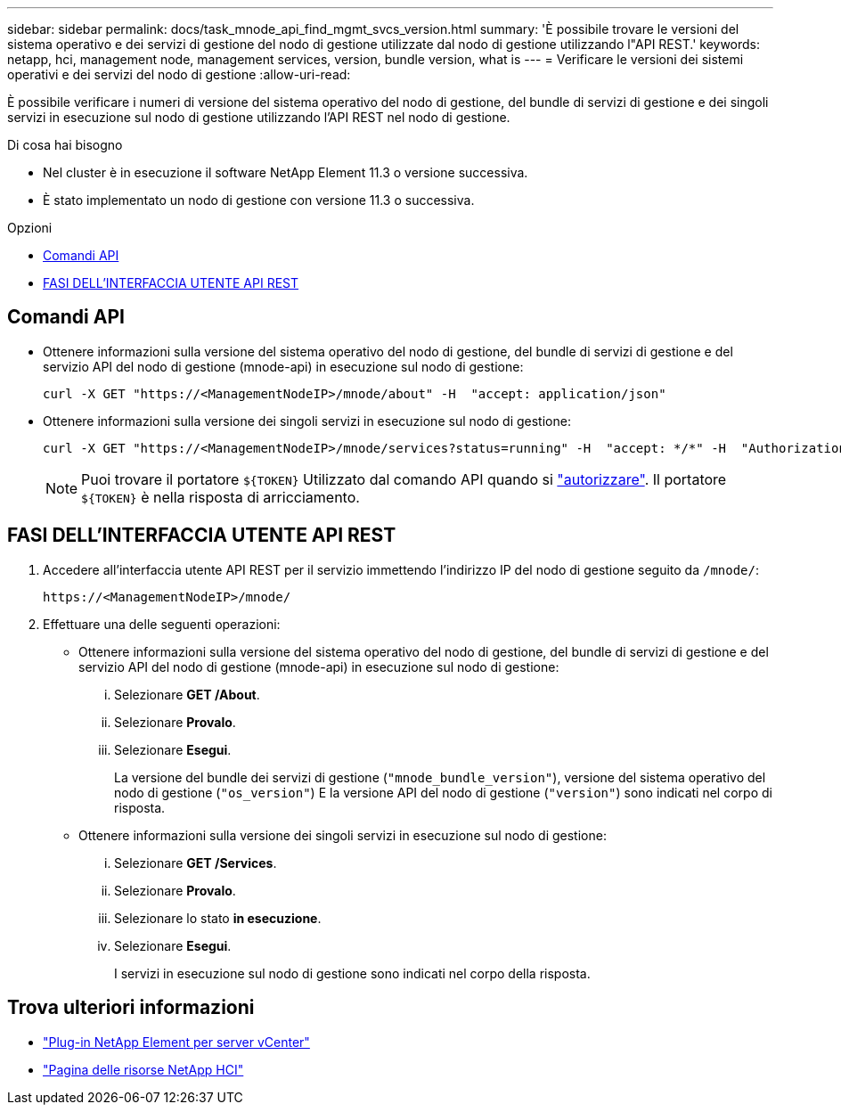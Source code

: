 ---
sidebar: sidebar 
permalink: docs/task_mnode_api_find_mgmt_svcs_version.html 
summary: 'È possibile trovare le versioni del sistema operativo e dei servizi di gestione del nodo di gestione utilizzate dal nodo di gestione utilizzando l"API REST.' 
keywords: netapp, hci, management node, management services, version, bundle version, what is 
---
= Verificare le versioni dei sistemi operativi e dei servizi del nodo di gestione
:allow-uri-read: 


[role="lead"]
È possibile verificare i numeri di versione del sistema operativo del nodo di gestione, del bundle di servizi di gestione e dei singoli servizi in esecuzione sul nodo di gestione utilizzando l'API REST nel nodo di gestione.

.Di cosa hai bisogno
* Nel cluster è in esecuzione il software NetApp Element 11.3 o versione successiva.
* È stato implementato un nodo di gestione con versione 11.3 o successiva.


.Opzioni
* <<Comandi API>>
* <<FASI DELL'INTERFACCIA UTENTE API REST>>




== Comandi API

* Ottenere informazioni sulla versione del sistema operativo del nodo di gestione, del bundle di servizi di gestione e del servizio API del nodo di gestione (mnode-api) in esecuzione sul nodo di gestione:
+
[listing]
----
curl -X GET "https://<ManagementNodeIP>/mnode/about" -H  "accept: application/json"
----
* Ottenere informazioni sulla versione dei singoli servizi in esecuzione sul nodo di gestione:
+
[listing]
----
curl -X GET "https://<ManagementNodeIP>/mnode/services?status=running" -H  "accept: */*" -H  "Authorization: Bearer ${TOKEN}"
----
+

NOTE: Puoi trovare il portatore `${TOKEN}` Utilizzato dal comando API quando si link:task_mnode_api_get_authorizationtouse.html["autorizzare"]. Il portatore `${TOKEN}` è nella risposta di arricciamento.





== FASI DELL'INTERFACCIA UTENTE API REST

. Accedere all'interfaccia utente API REST per il servizio immettendo l'indirizzo IP del nodo di gestione seguito da `/mnode/`:
+
[listing]
----
https://<ManagementNodeIP>/mnode/
----
. Effettuare una delle seguenti operazioni:
+
** Ottenere informazioni sulla versione del sistema operativo del nodo di gestione, del bundle di servizi di gestione e del servizio API del nodo di gestione (mnode-api) in esecuzione sul nodo di gestione:
+
... Selezionare *GET /About*.
... Selezionare *Provalo*.
... Selezionare *Esegui*.
+
La versione del bundle dei servizi di gestione (`"mnode_bundle_version"`), versione del sistema operativo del nodo di gestione (`"os_version"`) E la versione API del nodo di gestione (`"version"`) sono indicati nel corpo di risposta.



** Ottenere informazioni sulla versione dei singoli servizi in esecuzione sul nodo di gestione:
+
... Selezionare *GET /Services*.
... Selezionare *Provalo*.
... Selezionare lo stato *in esecuzione*.
... Selezionare *Esegui*.
+
I servizi in esecuzione sul nodo di gestione sono indicati nel corpo della risposta.







[discrete]
== Trova ulteriori informazioni

* https://docs.netapp.com/us-en/vcp/index.html["Plug-in NetApp Element per server vCenter"^]
* https://www.netapp.com/hybrid-cloud/hci-documentation/["Pagina delle risorse NetApp HCI"^]

